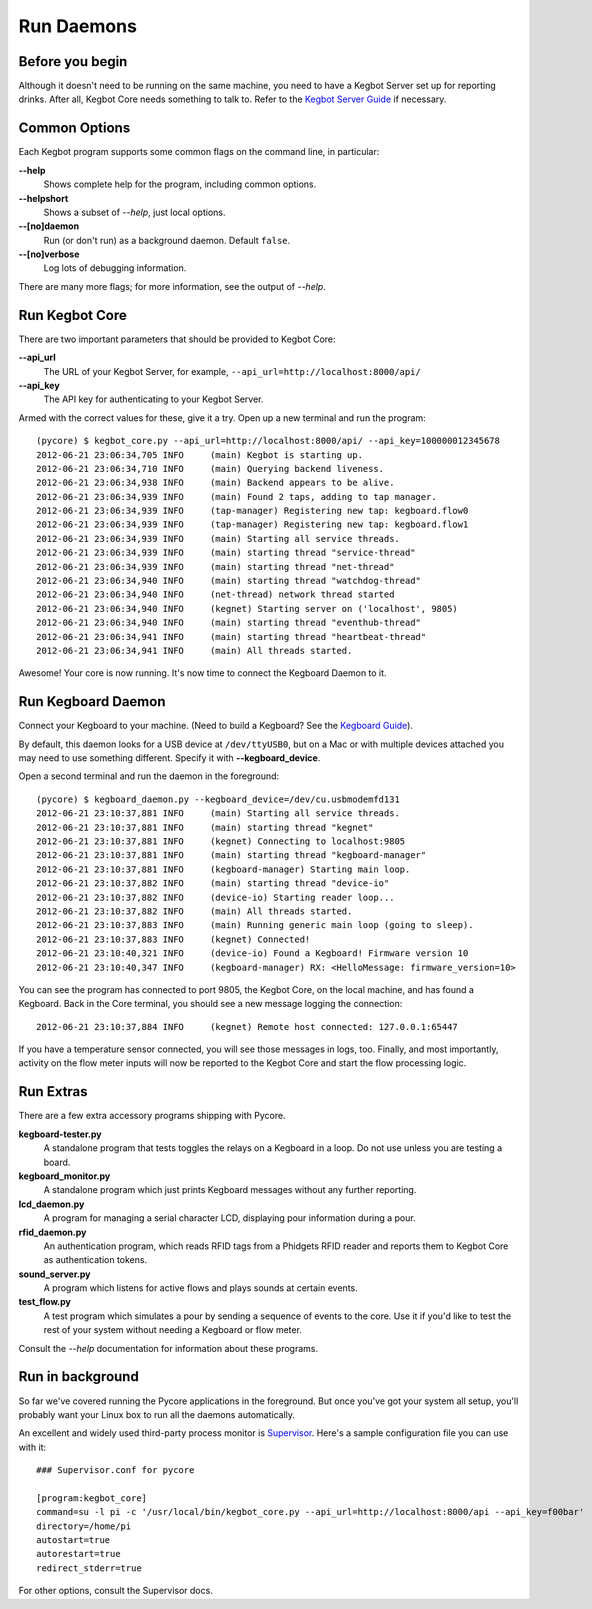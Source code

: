 Run Daemons
===========

Before you begin
----------------

Although it doesn't need to be running on the same machine, you need to have a
Kegbot Server set up for reporting drinks.  After all, Kegbot Core needs
something to talk to.  Refer to the `Kegbot Server Guide
<http://kegbot.org/docs/server/>`_ if necessary.

Common Options
--------------

Each Kegbot program supports some common flags on the command line, in
particular:

**--help**
  Shows complete help for the program, including common options.

**--helpshort**
  Shows a subset of *--help*, just local options.

**--[no]daemon**
  Run (or don't run) as a background daemon. Default ``false``.

**--[no]verbose**
  Log lots of debugging information.

There are many more flags; for more information, see the output of *--help*.

Run Kegbot Core
---------------

There are two important parameters that should be provided to Kegbot Core:

**--api_url**
  The URL of your Kegbot Server, for example,
  ``--api_url=http://localhost:8000/api/``

**--api_key**
  The API key for authenticating to your Kegbot Server.

Armed with the correct values for these, give it a try.  Open up a new terminal
and run the program::

  (pycore) $ kegbot_core.py --api_url=http://localhost:8000/api/ --api_key=100000012345678
  2012-06-21 23:06:34,705 INFO     (main) Kegbot is starting up.
  2012-06-21 23:06:34,710 INFO     (main) Querying backend liveness.
  2012-06-21 23:06:34,938 INFO     (main) Backend appears to be alive.
  2012-06-21 23:06:34,939 INFO     (main) Found 2 taps, adding to tap manager.
  2012-06-21 23:06:34,939 INFO     (tap-manager) Registering new tap: kegboard.flow0
  2012-06-21 23:06:34,939 INFO     (tap-manager) Registering new tap: kegboard.flow1
  2012-06-21 23:06:34,939 INFO     (main) Starting all service threads.
  2012-06-21 23:06:34,939 INFO     (main) starting thread "service-thread"
  2012-06-21 23:06:34,939 INFO     (main) starting thread "net-thread"
  2012-06-21 23:06:34,940 INFO     (main) starting thread "watchdog-thread"
  2012-06-21 23:06:34,940 INFO     (net-thread) network thread started
  2012-06-21 23:06:34,940 INFO     (kegnet) Starting server on ('localhost', 9805)
  2012-06-21 23:06:34,940 INFO     (main) starting thread "eventhub-thread"
  2012-06-21 23:06:34,941 INFO     (main) starting thread "heartbeat-thread"
  2012-06-21 23:06:34,941 INFO     (main) All threads started.

Awesome!  Your core is now running.  It's now time to connect the Kegboard Daemon to it.

Run Kegboard Daemon
-------------------

Connect your Kegboard to your machine.  (Need to build a Kegboard? See
the `Kegboard Guide <http://kegbot.org/docs/kegboard/>`_).

By default, this daemon looks for a USB device at ``/dev/ttyUSB0``, but on a Mac
or with multiple devices attached you may need to use something different.
Specify it with **--kegboard_device**.

Open a second terminal and run the daemon in the foreground::

  (pycore) $ kegboard_daemon.py --kegboard_device=/dev/cu.usbmodemfd131
  2012-06-21 23:10:37,881 INFO     (main) Starting all service threads.
  2012-06-21 23:10:37,881 INFO     (main) starting thread "kegnet"
  2012-06-21 23:10:37,881 INFO     (kegnet) Connecting to localhost:9805
  2012-06-21 23:10:37,881 INFO     (main) starting thread "kegboard-manager"
  2012-06-21 23:10:37,881 INFO     (kegboard-manager) Starting main loop.
  2012-06-21 23:10:37,882 INFO     (main) starting thread "device-io"
  2012-06-21 23:10:37,882 INFO     (device-io) Starting reader loop...
  2012-06-21 23:10:37,882 INFO     (main) All threads started.
  2012-06-21 23:10:37,883 INFO     (main) Running generic main loop (going to sleep).
  2012-06-21 23:10:37,883 INFO     (kegnet) Connected!
  2012-06-21 23:10:40,321 INFO     (device-io) Found a Kegboard! Firmware version 10
  2012-06-21 23:10:40,347 INFO     (kegboard-manager) RX: <HelloMessage: firmware_version=10>

You can see the program has connected to port 9805, the Kegbot Core, on the
local machine, and has found a Kegboard.  Back in the Core terminal, you should
see a new message logging the connection::

  2012-06-21 23:10:37,884 INFO     (kegnet) Remote host connected: 127.0.0.1:65447


If you have a temperature sensor connected, you will see those messages in logs,
too.  Finally, and most importantly, activity on the flow meter inputs will now
be reported to the Kegbot Core and start the flow processing logic.

Run Extras
----------

There are a few extra accessory programs shipping with Pycore.

**kegboard-tester.py**
  A standalone program that tests toggles the relays on a Kegboard in a loop.
  Do not use unless you are testing a board.

**kegboard_monitor.py**
  A standalone program which just prints Kegboard messages without any further
  reporting.

**lcd_daemon.py**
  A program for managing a serial character LCD, displaying pour information
  during a pour.

**rfid_daemon.py**
  An authentication program, which reads RFID tags from a Phidgets RFID reader
  and reports them to Kegbot Core as authentication tokens.

**sound_server.py**
  A program which listens for active flows and plays sounds at certain events.

**test_flow.py**
  A test program which simulates a pour by sending a sequence of events to the
  core.  Use it if you'd like to test the rest of your system without needing a
  Kegboard or flow meter.

Consult the *--help* documentation for information about these programs.

Run in background
-----------------

So far we've covered running the Pycore applications in the foreground.  But
once you've got your system all setup, you'll probably want your Linux box to
run all the daemons automatically.

An excellent and widely used third-party process monitor is
`Supervisor <http://supervisord.org/>`_. Here's a sample configuration file
you can use with it::

  ### Supervisor.conf for pycore
  
  [program:kegbot_core]
  command=su -l pi -c '/usr/local/bin/kegbot_core.py --api_url=http://localhost:8000/api --api_key=f00bar'
  directory=/home/pi
  autostart=true
  autorestart=true
  redirect_stderr=true

For other options, consult the Supervisor docs.
